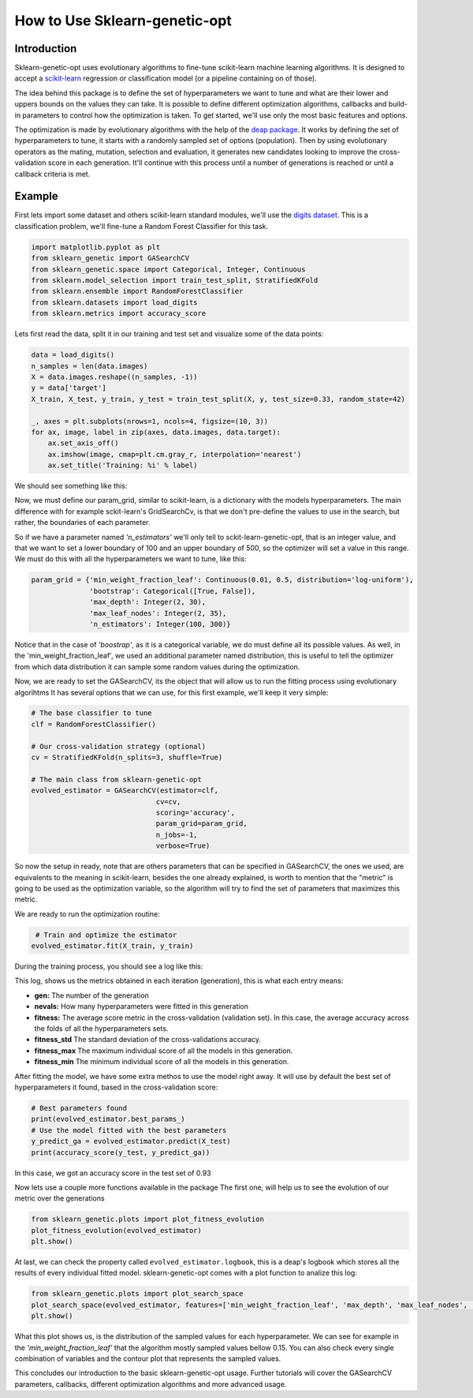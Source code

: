 .. _basic-usage:

How to Use Sklearn-genetic-opt
==============================

Introduction
------------

Sklearn-genetic-opt uses evolutionary algorithms to fine-tune scikit-learn machine learning algorithms.
It is designed to accept a `scikit-learn <http://scikit-learn.org/stable/index.html>`__
regression or classification model (or a pipeline containing on of those).

The idea behind this package is to define the set of hyperparameters we want to tune and what are their
lower and uppers bounds on the values they can take.
It is possible to define different optimization algorithms, callbacks and build-in parameters to control how
the optimization is taken.
To get started, we'll use only the most basic features and options.

The optimization is made by evolutionary algorithms with the help of the
`deap package <https://deap.readthedocs.io/en/master/>`__.
It works by defining the set of hyperparameters to tune, it starts with a randomly sampled set of options (population).
Then by using evolutionary operators as the mating, mutation, selection and evaluation,
it generates new candidates looking to improve the cross-validation score in each generation.
It'll continue with this process until a number of generations is reached or until a callback criteria is met.

Example
-------

First lets import some dataset and others scikit-learn standard modules, we'll use the `digits dataset <https://scikit-learn.org/stable/modules/generated/sklearn.datasets.load_digits.html>`__.
This is a classification problem, we'll fine-tune a Random Forest Classifier for this task.

.. code:: python3

    import matplotlib.pyplot as plt
    from sklearn_genetic import GASearchCV
    from sklearn_genetic.space import Categorical, Integer, Continuous
    from sklearn.model_selection import train_test_split, StratifiedKFold
    from sklearn.ensemble import RandomForestClassifier
    from sklearn.datasets import load_digits
    from sklearn.metrics import accuracy_score

Lets first read the data, split it in our training and test set and visualize some of the data points:

.. code:: python3

   data = load_digits()
   n_samples = len(data.images)
   X = data.images.reshape((n_samples, -1))
   y = data['target']
   X_train, X_test, y_train, y_test = train_test_split(X, y, test_size=0.33, random_state=42)

   _, axes = plt.subplots(nrows=1, ncols=4, figsize=(10, 3))
   for ax, image, label in zip(axes, data.images, data.target):
       ax.set_axis_off()
       ax.imshow(image, cmap=plt.cm.gray_r, interpolation='nearest')
       ax.set_title('Training: %i' % label)

We should see something like this:

.. image:: ../images/basic_usage_digits_0.png

Now, we must define our param_grid, similar to scikit-learn, is a dictionary with the models hyperparameters.
The main difference with for example sckit-learn's GridSearchCv,
is that we don't pre-define the values to use in the search,
but rather, the boundaries of each parameter.

So if we have a parameter named *'n_estimators'* we'll only tell to sckit-learn-genetic-opt, that is an integer value,
and that we want to set a lower boundary of 100 and an upper boundary of 500, so the optimizer will set a value in this range.
We must do this with all the hyperparameters we want to tune, like this:

.. code:: python3

    param_grid = {'min_weight_fraction_leaf': Continuous(0.01, 0.5, distribution='log-uniform'),
                  'bootstrap': Categorical([True, False]),
                  'max_depth': Integer(2, 30),
                  'max_leaf_nodes': Integer(2, 35),
                  'n_estimators': Integer(100, 300)}

Notice that in the case of *'boostrap'*, as it is a categorical variable, we do must define all its possible values.
As well, in the 'min_weight_fraction_leaf', we used an additional parameter named distribution,
this is useful to tell the optimizer from which data distribution it can sample some random values during the optimization.

Now, we are ready to set the GASearchCV, its the object that will allow us to run the fitting process using evolutionary algorihtms
It has several options that we can use, for this first example, we'll keep it very simple:

.. code:: python3

    # The base classifier to tune
    clf = RandomForestClassifier()

    # Our cross-validation strategy (optional)
    cv = StratifiedKFold(n_splits=3, shuffle=True)

    # The main class from sklearn-genetic-opt
    evolved_estimator = GASearchCV(estimator=clf,
                                  cv=cv,
                                  scoring='accuracy',
                                  param_grid=param_grid,
                                  n_jobs=-1,
                                  verbose=True)

So now the setup in ready, note that are others parameters that can be specified in GASearchCV,
the ones we used, are equivalents to the meaning in scikit-learn, besides the one already explained,
is worth to mention that the "metric" is going to be used as the optimization variable,
so the algorithm will try to find the set of parameters that maximizes this metric.

We are ready to run the optimization routine:

.. code:: python3

    # Train and optimize the estimator
   evolved_estimator.fit(X_train, y_train)


During the training process, you should see a log like this:

.. image:: ../images/basic_usage_train_log_1.jpeg

This log, shows us the metrics obtained in each iteration (generation), this is what each entry means:

* **gen:** The number of the generation
* **nevals:** How many hyperparameters were fitted in this generation
* **fitness:** The average score metric in the cross-validation (validation set).
  In this case, the average accuracy across the folds of all the hyperparameters sets.
* **fitness_std** The standard deviation of the cross-validations accuracy.
* **fitness_max** The maximum individual score of all the models in this generation.
* **fitness_min** The minimum individual score of all the models in this generation.

After fitting the model, we have some extra methos to use the model right away.
It will use by default the best set of hyperparameters it found, based in the cross-validation score:

.. code:: python3

    # Best parameters found
    print(evolved_estimator.best_params_)
    # Use the model fitted with the best parameters
    y_predict_ga = evolved_estimator.predict(X_test)
    print(accuracy_score(y_test, y_predict_ga))

In this case, we got an accuracy score in the test set of 0.93

.. image:: ../images/basic_usage_accuracy_2.jpeg

Now lets use a couple more functions available in the package
The first one, will help us to see the evolution of our metric over the generations

.. code:: python3

    from sklearn_genetic.plots import plot_fitness_evolution
    plot_fitness_evolution(evolved_estimator)
    plt.show()

.. image:: ../images/basic_usage_fitness_plot_3.png

At last, we can check the property called ``evolved_estimator.logbook``,
this is a deap's logbook which stores all the results of every individual fitted model.
sklearn-genetic-opt comes with a plot function to analize this log:

.. code:: python3

    from sklearn_genetic.plots import plot_search_space
    plot_search_space(evolved_estimator, features=['min_weight_fraction_leaf', 'max_depth', 'max_leaf_nodes', 'n_estimators'])
    plt.show()

.. image:: ../images/basic_usage_plot_space_4.png

What this plot shows us, is the distribution of the sampled values for each hyperparameter.
We can see for example in the *'min_weight_fraction_leaf'* that the algorithm mostly sampled values bellow 0.15.
You can also check every single combination of variables and the contour plot that represents the sampled values.

This concludes our introduction to the basic sklearn-genetic-opt usage.
Further tutorials will cover the GASearchCV parameters, callbacks,
different optimization algorithms and more advanced usage.